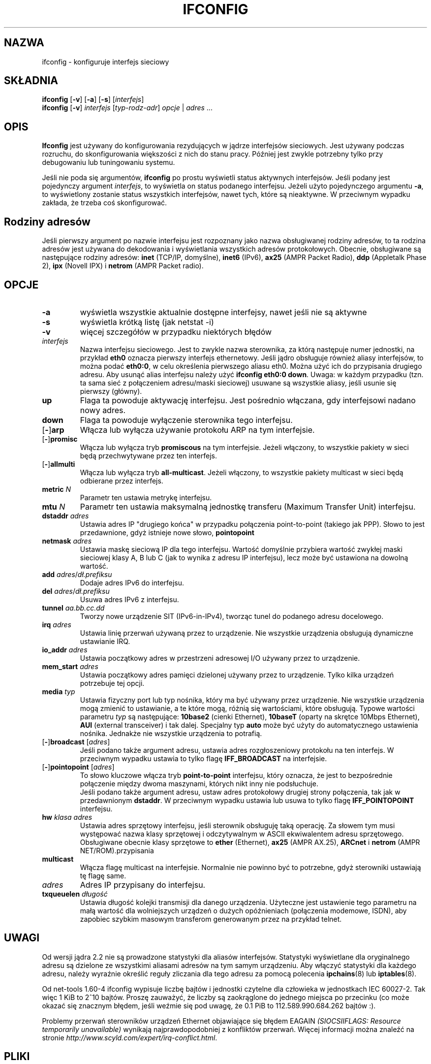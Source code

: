 .\"*******************************************************************
.\"
.\" This file was generated with po4a. Translate the source file.
.\"
.\"*******************************************************************
.\" This file is distributed under the same license as original manpage
.\" Copyright of the original manpage:
.\" Copyright © 1988-1994 MicroWalt Corporation, 1995-1996 Bernd Eckenfels, 1997-2000 Andi Kleen, 1997-2000 Donald Becker (GPL-2+)
.\" Copyright © of Polish translation:
.\" Przemek Borys (PTM) <pborys@dione.ids.pl>, 1998-1999.
.\" Robert Luberda (PTM) <robert@debian.org>, 2001.
.\" Michał Kułach <michal.kulach@gmail.com>, 2012.
.TH IFCONFIG 8 02\-12\-2007 net\-tools "Podręcznik programisty Linuksa"
.SH NAZWA
ifconfig \- konfiguruje interfejs sieciowy
.SH SKŁADNIA
\fBifconfig\fP [\fB\-v\fP] [\fB\-a\fP] [\fB\-s\fP] [\fIinterfejs\fP]
.br
\fBifconfig\fP [\fB\-v\fP] \fIinterfejs\fP [\fItyp\-rodz\-adr\fP] \fIopcje\fP | \fIadres\fP ...
.SH OPIS
\fBIfconfig\fP jest używany do konfigurowania rezydujących w jądrze interfejsów
sieciowych. Jest używany podczas rozruchu, do skonfigurowania większości z
nich do stanu pracy. Później jest zwykle potrzebny tylko przy debugowaniu
lub tuningowaniu systemu.
.LP
Jeśli nie poda się argumentów, \fBifconfig\fP po prostu wyświetli status
aktywnych interfejsów. Jeśli podany jest pojedynczy argument \fIinterfejs\fP,
to wyświetla on status podanego interfejsu. Jeżeli użyto pojedynczego
argumentu \fB\-a\fP, to wyświetlony zostanie status wszystkich interfejsów,
nawet tych, które są nieaktywne.  W przeciwnym wypadku zakłada, że trzeba
coś skonfigurować.

.SH "Rodziny adresów"
Jeśli pierwszy argument po nazwie interfejsu jest rozpoznany jako nazwa
obsługiwanej rodziny adresów, to ta rodzina adresów jest używana do
dekodowania i wyświetlania wszystkich adresów protokołowych. Obecnie,
obsługiwane są następujące rodziny adresów: \fBinet\fP (TCP/IP, domyślne),
\fBinet6\fP (IPv6), \fBax25\fP (AMPR Packet Radio), \fBddp\fP (Appletalk Phase 2),
\fBipx\fP (Novell IPX) i \fBnetrom\fP (AMPR Packet radio).
.SH OPCJE
.TP 
\fB\-a\fP
wyświetla wszystkie aktualnie dostępne interfejsy, nawet jeśli nie są
aktywne
.TP 
\fB\-s\fP
wyświetla krótką listę (jak netstat \-i)
.TP 
\fB\-v\fP
więcej szczegółów w przypadku niektórych błędów
.TP 
\fIinterfejs\fP
Nazwa interfejsu sieciowego. Jest to zwykle nazwa sterownika, za którą
następuje numer jednostki, na przykład \fBeth0\fP oznacza pierwszy interfejs
ethernetowy. Jeśli jądro obsługuje również aliasy interfejsów, to można
podać \fBeth0:0\fP, w celu określenia pierwszego aliasu eth0. Można użyć ich do
przypisania drugiego adresu. Aby usunąć alias interfejsu należy użyć
\fBifconfig eth0:0 down\fP. Uwaga: w każdym przypadku (tzn. ta sama sieć z
połączeniem adresu/maski sieciowej) usuwane są wszystkie aliasy, jeśli
usunie się pierwszy (główny).
.TP 
\fBup\fP
Flaga ta powoduje aktywację interfejsu. Jest pośrednio włączana, gdy
interfejsowi nadano nowy adres.
.TP 
\fBdown\fP
Flaga ta powoduje wyłączenie sterownika tego interfejsu.
.TP 
[\fB\-\fP]\fBarp\fP
Włącza lub wyłącza używanie protokołu ARP na tym interfejsie.
.TP 
[\fB\-\fP]\fBpromisc\fP
Włącza lub wyłącza tryb \fBpromiscous\fP na tym interfejsie. Jeżeli włączony,
to wszystkie pakiety w sieci będą przechwytywane przez ten interfejs.
.TP 
[\fB\-\fP]\fBallmulti\fP
Włącza lub wyłącza tryb \fBall\-multicast\fP.  Jeżeli włączony, to wszystkie
pakiety multicast w sieci będą odbierane przez interfejs.
.TP 
\fBmetric\fP \fIN\fP
Parametr ten ustawia metrykę interfejsu.
.TP 
\fBmtu\fP \fIN\fP
Parametr ten ustawia maksymalną jednostkę transferu (Maximum Transfer Unit)
interfejsu.
.TP 
\fBdstaddr\fP \fIadres\fP
Ustawia adres IP "drugiego końca" w przypadku połączenia point\-to\-point
(takiego jak PPP). Słowo to jest przedawnione, gdyż istnieje nowe słowo,
\fBpointopoint\fP
.TP 
\fBnetmask\fP \fIadres\fP
Ustawia maskę sieciową IP dla tego interfejsu. Wartość domyślnie przybiera
wartość zwykłej maski sieciowej klasy A, B lub C (jak to wynika z adresu IP
interfejsu), lecz może być ustawiona na dowolną wartość.
.TP 
\fBadd\fP \fIadres\fP/\fIdł.prefiksu\fP
Dodaje adres IPv6 do interfejsu.
.TP 
\fBdel\fP \fIadres\fP/\fIdł.prefiksu\fP
Usuwa adres IPv6 z interfejsu.
.TP 
\fBtunnel\fP \fIaa.bb.cc.dd\fP
Tworzy nowe urządzenie SIT (IPv6\-in\-IPv4), tworząc tunel do podanego adresu
docelowego.
.TP 
\fBirq\fP \fIadres\fP
Ustawia linię przerwań używaną przez to urządzenie. Nie wszystkie urządzenia
obsługują dynamiczne ustawianie IRQ.
.TP 
\fBio_addr\fP \fIadres\fP
Ustawia początkowy adres w przestrzeni adresowej I/O używany przez to
urządzenie.
.TP 
\fBmem_start\fP \fIadres\fP
Ustawia początkowy adres pamięci dzielonej używany przez to urządzenie.
Tylko kilka urządzeń potrzebuje tej opcji.
.TP 
\fBmedia\fP \fItyp\fP
Ustawia fizyczny port lub typ nośnika, który ma być używany przez
urządzenie. Nie wszystkie urządzenia mogą zmienić to ustawianie, a te które
mogą, różnią się wartościami, które obsługują. Typowe wartości parametru
\fItyp\fP są następujące: \fB10base2\fP (cienki Ethernet), \fB10baseT\fP (oparty na
skrętce 10Mbps Ethernet), \fBAUI\fP (external transceiver)  i tak
dalej. Specjalny typ \fBauto\fP może być użyty do automatycznego ustawienia
nośnika. Jednakże nie wszystkie urządzenia to potrafią.
.TP 
[\fB\-\fP]\fBbroadcast\fP [\fIadres\fP]
Jeśli podano także argument adresu, ustawia adres rozgłoszeniowy protokołu
na ten interfejs. W przeciwnym wypadku ustawia to tylko flagę
\fBIFF_BROADCAST\fP na interfejsie.
.TP 
[\fB\-\fP]\fBpointopoint\fP [\fIadres\fP]
To słowo kluczowe włącza tryb \fBpoint\-to\-point\fP interfejsu, który oznacza,
że jest to bezpośrednie połączenie między dwoma maszynami, których nikt inny
nie podsłuchuje.
.br
Jeśli podano także argument adresu, ustaw adres protokołowy drugiej strony
połączenia, tak jak w przedawnionym \fBdstaddr\fP. W przeciwnym wypadku ustawia
lub usuwa to tylko flagę \fBIFF_POINTOPOINT\fP interfejsu.
.TP 
\fBhw\fP \fIklasa adres\fP
Ustawia adres sprzętowy interfejsu, jeśli sterownik obsługuję taką
operację.  Za słowem tym musi występować nazwa klasy sprzętowej i
odczytywalnym w ASCII ekwiwalentem adresu sprzętowego. Obsługiwane obecnie
klasy sprzętowe to \fBether\fP (Ethernet), \fBax25\fP (AMPR AX.25), \fBARCnet\fP i
\fBnetrom\fP (AMPR NET/ROM).przypisania
.TP 
\fBmulticast\fP
Włącza flagę multicast na interfejsie. Normalnie nie powinno być to
potrzebne, gdyż sterowniki ustawiają tę flagę same.
.TP 
\fIadres\fP
Adres IP przypisany do interfejsu.
.TP 
\fBtxqueuelen\fP \fIdługość\fP
Ustawia długość kolejki transmisji dla danego urządzenia. Użyteczne jest
ustawienie tego parametru na małą wartość dla wolniejszych urządzeń o dużych
opóźnieniach (połączenia modemowe, ISDN), aby zapobiec szybkim masowym
transferom generowanym przez na przykład telnet.
.SH UWAGI
Od wersji jądra 2.2 nie są prowadzone statystyki dla aliasów interfejsów.
Statystyki wyświetlane dla oryginalnego adresu są dzielone ze wszystkimi
aliasami adresów na tym samym urządzeniu. Aby włączyć statystyki dla każdego
adresu, należy wyraźnie określić reguły zliczania dla tego adresu za pomocą
polecenia \fBipchains\fP(8) lub \fBiptables\fP(8).
.LP
Od net\-tools 1.60\-4 ifconfig wypisuje liczbę bajtów i jednostki czytelne dla
człowieka w jednostkach IEC 60027\-2. Tak więc 1 KiB to 2^10 bajtów. Proszę
zauważyć, że liczby są zaokrąglone do jednego miejsca po przecinku (co może
okazać się znacznym błędem, jeśli weźmie się pod uwagę, że 0.1 PiB to
112.589.990.684.262 bajtów :).
.LP
Problemy przerwań sterowników urządzeń Ethernet objawiające się błędem
EAGAIN \fI(SIOCSIIFLAGS: Resource temporarily unavailable)\fP wynikają
najprawdopodobniej z konfliktów przerwań. Więcej informacji można znaleźć na
stronie \fIhttp://www.scyld.com/expert/irq\-conflict.html\fP.
.SH PLIKI
\fI/proc/net/socket\fP
.br
\fI/proc/net/dev\fP
.br
\fI/proc/net/if_inet6\fP
.SH BŁĘDY
Podczas wyświetlania adresów appletalk DDP i IPX, nie można ich poprawiać tą
komendą.
.SH "ZOBACZ TAKŻE"
route(8), netstat(8), arp(8), rarp(8), ipchains(8), iptables(8), ifup(8),
interfaces(5).
.br
http://physics.nist.gov/cuu/Units/binary.html \- przedrostki binarne
.SH AUTORZY
Fred N. van Kempen, <waltje@uwalt.nl.mugnet.org>
.br
Alan Cox, <Alan.Cox@linux.org>
.br
Phil Blundell, <Philip.Blundell@pobox.com>
.br
Andi Kleen
.br
Bernd Eckenfels, <net\-tools@lina.inka.de>
.SH TŁUMACZENIE
Autorami polskiego tłumaczenia niniejszej strony podręcznika man są:
Przemek Borys (PTM) <pborys@dione.ids.pl>,
Robert Luberda (PTM) <robert@debian.org>
i
Michał Kułach <michal.kulach@gmail.com>.
.PP
Polskie tłumaczenie jest częścią projektu manpages-pl; uwagi, pomoc, zgłaszanie błędów na stronie http://sourceforge.net/projects/manpages-pl/. Jest zgodne z wersją \fB 1.60 \fPoryginału.

